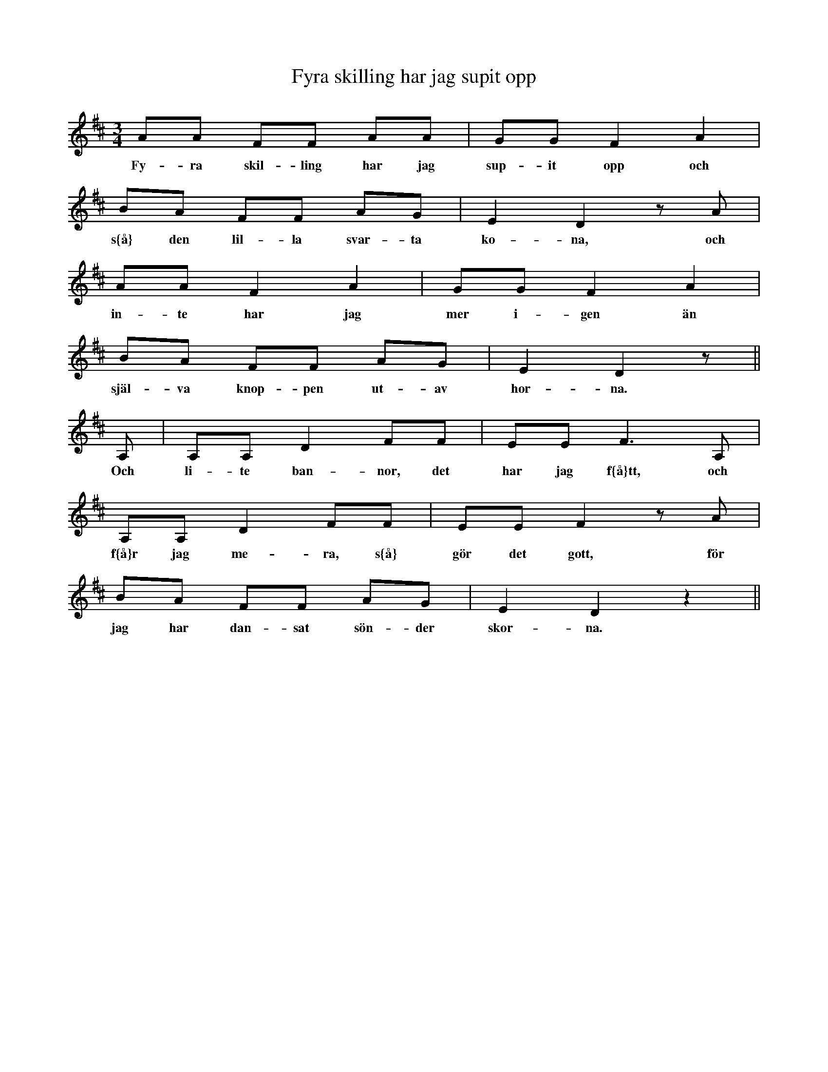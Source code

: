 X:111
T:Fyra skilling har jag supit opp
R:sl-polska
A:\"Osterg\"otland
B:SvL \"Ogl 501
Z:id:hn-sp-111
M:3/4
L:1/16
K:D
A2A2 F2F2 A2A2 | G2G2 F4 A4 |
w:Fy-ra skil-ling har jag sup-it opp och
B2A2 F2F2 A2G2 | E4 D4 z2A2 |
w:s{\aa} den lil-la svar-ta ko-na, och
A2A2 F4 A4 | G2G2 F4 A4 |
w:in-te har jag mer i-gen \"an
B2A2 F2F2 A2G2 | E4 D4 z2 ||
w:sj\"al-va knop-pen ut-av hor-na.
A,2 | A,2A,2 D4 F2F2 | E2E2 F6 A,2 |
w:Och li-te ban-nor, det har jag f{\aa}tt, och
A,2A,2 D4 F2F2 | E2E2 F4 z2A2 |
w:f{\aa}r jag me-ra, s{\aa} g\"or det gott, f\"or
B2A2 F2F2 A2G2 | E4 D4 z4 ||
w:jag har dan-sat s\"on-der skor-na.
